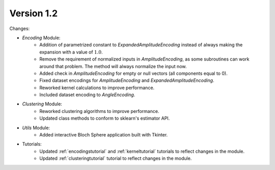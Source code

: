 Version 1.2
==============

Changes:

* `Encoding` Module:
    * Addition of parametrized constant to `ExpandedAmplitudeEncoding` instead of always making the expansion with a value of :math:`1.0`.
    * Remove the requirement of normalized inputs in `AmplitudeEncoding`, as some subroutines can work around that problem. The method will always normalize the input now.
    * Added check in `AmplitudeEncoding` for empty or null vectors (all components equal to 0).
    * Fixed dataset encodings for `AmplitudeEncoding` and `ExpandedAmplitudeEncoding`.
    * Reworked kernel calculations to improve performance.
    * Included dataset encoding to `AngleEncoding`.
* `Clustering` Module:
    * Reworked clustering algorithms to improve performance.
    * Updated class methods to conform to sklearn's estimator API.
* `Utils` Module:
    * Added interactive Bloch Sphere application built with Tkinter.
* Tutorials:
    * Updated :ref:`encodingstutorial` and :ref:`kerneltutorial` tutorials to reflect changes in the module.
    * Updated :ref:`clusteringtutorial` tutorial to reflect changes in the module.